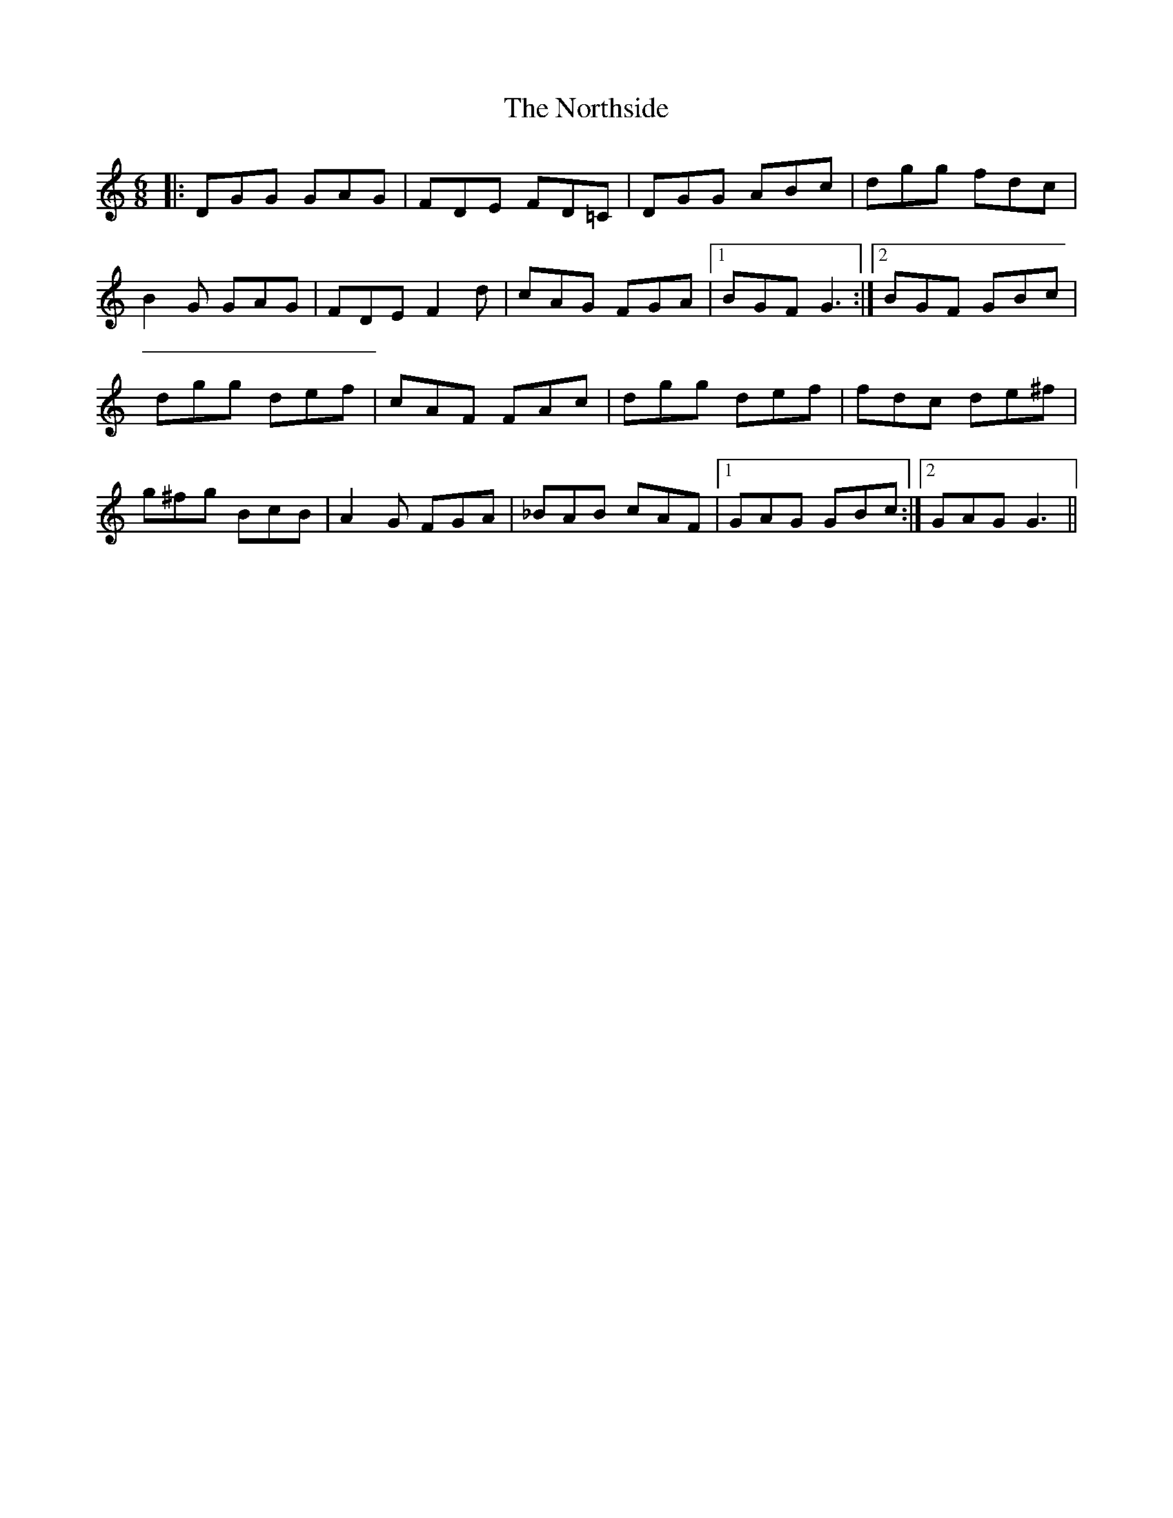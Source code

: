 X: 29656
T: Northside, The
R: jig
M: 6/8
K: Gmixolydian
|:DGG GAG|FDE FD=C|DGG ABc|dgg fdc|
B2G GAG|FDE F2d|cAG FGA|1 BGF G3:|2 BGF GBc|
dgg def|cAF FAc|dgg def|fdc de^f|
g^fg BcB|A2G FGA|_BAB cAF|1 GAG GBc:|2 GAG G3||

